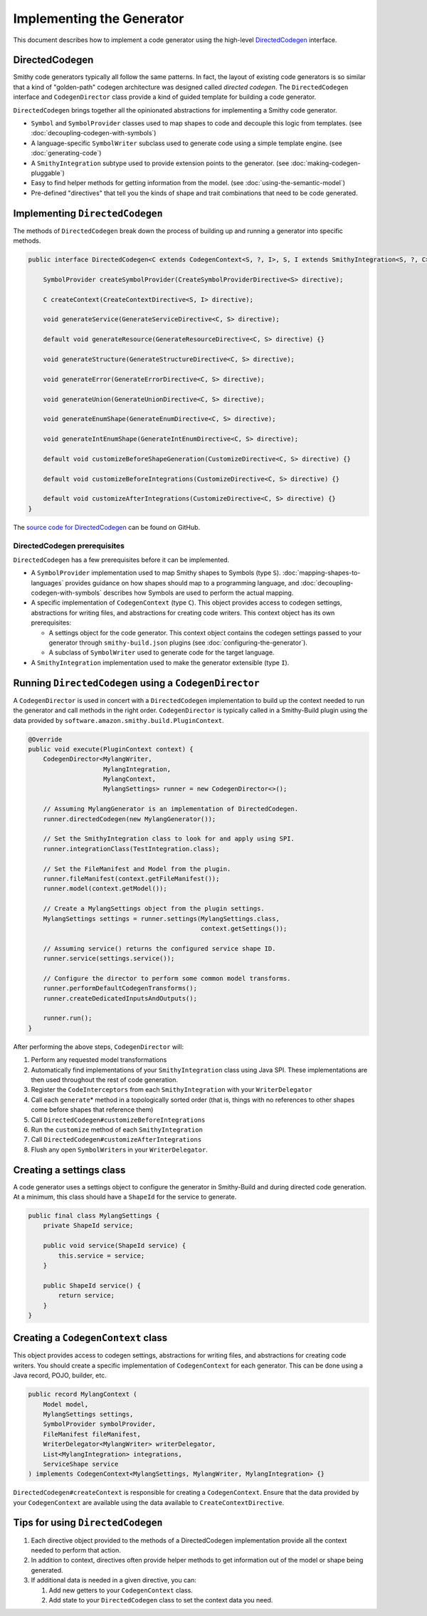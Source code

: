--------------------------
Implementing the Generator
--------------------------

This document describes how to implement a code generator using the
high-level `DirectedCodegen <https://github.com/awslabs/smithy/blob/main/smithy-codegen-core/src/main/java/software/amazon/smithy/codegen/core/directed/DirectedCodegen.java>`__
interface.


.. _directedcodegen:

DirectedCodegen
===============

Smithy code generators typically all follow the same patterns. In fact,
the layout of existing code generators is so similar that a kind of
"golden-path" codegen architecture was designed called
*directed codegen*. The ``DirectedCodegen`` interface and ``CodegenDirector``
class provide a kind of guided template for building a code generator.

``DirectedCodegen`` brings together all the opinionated abstractions for
implementing a Smithy code generator.

- ``Symbol`` and ``SymbolProvider`` classes used to map shapes to code
  and decouple this logic from templates. (see :doc:`decoupling-codegen-with-symbols`)
- A language-specific ``SymbolWriter`` subclass used to generate code
  using a simple template engine. (see :doc:`generating-code`)
- A ``SmithyIntegration`` subtype used to provide extension points to
  the generator. (see :doc:`making-codegen-pluggable`)
- Easy to find helper methods for getting information from the model.
  (see :doc:`using-the-semantic-model`)
- Pre-defined "directives" that tell you the kinds of shape and trait
  combinations that need to be code generated.


Implementing ``DirectedCodegen``
================================

The methods of ``DirectedCodegen`` break down the process of building up
and running a generator into specific methods.

.. code-block:: java

    public interface DirectedCodegen<C extends CodegenContext<S, ?, I>, S, I extends SmithyIntegration<S, ?, C>> {

        SymbolProvider createSymbolProvider(CreateSymbolProviderDirective<S> directive);

        C createContext(CreateContextDirective<S, I> directive);

        void generateService(GenerateServiceDirective<C, S> directive);

        default void generateResource(GenerateResourceDirective<C, S> directive) {}

        void generateStructure(GenerateStructureDirective<C, S> directive);

        void generateError(GenerateErrorDirective<C, S> directive);

        void generateUnion(GenerateUnionDirective<C, S> directive);

        void generateEnumShape(GenerateEnumDirective<C, S> directive);

        void generateIntEnumShape(GenerateIntEnumDirective<C, S> directive);

        default void customizeBeforeShapeGeneration(CustomizeDirective<C, S> directive) {}

        default void customizeBeforeIntegrations(CustomizeDirective<C, S> directive) {}

        default void customizeAfterIntegrations(CustomizeDirective<C, S> directive) {}
    }

The `source code for DirectedCodegen`_ can be found on GitHub.


DirectedCodegen prerequisites
-----------------------------

``DirectedCodegen`` has a few prerequisites before it can be implemented.

- A ``SymbolProvider`` implementation used to map Smithy shapes to
  Symbols (type ``S``). :doc:`mapping-shapes-to-languages` provides
  guidance on how shapes should map to a programming language, and
  :doc:`decoupling-codegen-with-symbols` describes how
  Symbols are used to perform the actual mapping.
- A specific implementation of ``CodegenContext`` (type ``C``). This object
  provides access to codegen settings, abstractions for writing files, and
  abstractions for creating code writers. This context object has its
  own prerequisites:

  - A settings object for the code generator. This context object
    contains the codegen settings passed to your generator through
    ``smithy-build.json`` plugins (see :doc:`configuring-the-generator`).
  - A subclass of ``SymbolWriter`` used to generate code for the
    target language.
- A ``SmithyIntegration`` implementation used to make the generator
  extensible (type ``I``).


.. _running-directedcodegen:

Running ``DirectedCodegen`` using a ``CodegenDirector``
=======================================================

A ``CodegenDirector`` is used in concert with a ``DirectedCodegen``
implementation to build up the context needed to run the generator and
call methods in the right order. ``CodegenDirector`` is typically called
in a Smithy-Build plugin using the data provided by
``software.amazon.smithy.build.PluginContext``.

.. code-block:: java

    @Override
    public void execute(PluginContext context) {
        CodegenDirector<MylangWriter,
                        MylangIntegration,
                        MylangContext,
                        MylangSettings> runner = new CodegenDirector<>();

        // Assuming MylangGenerator is an implementation of DirectedCodegen.
        runner.directedCodegen(new MylangGenerator());

        // Set the SmithyIntegration class to look for and apply using SPI.
        runner.integrationClass(TestIntegration.class);

        // Set the FileManifest and Model from the plugin.
        runner.fileManifest(context.getFileManifest());
        runner.model(context.getModel());

        // Create a MylangSettings object from the plugin settings.
        MylangSettings settings = runner.settings(MylangSettings.class,
                                                  context.getSettings());

        // Assuming service() returns the configured service shape ID.
        runner.service(settings.service());

        // Configure the director to perform some common model transforms.
        runner.performDefaultCodegenTransforms();
        runner.createDedicatedInputsAndOutputs();

        runner.run();
    }

After performing the above steps, ``CodegenDirector`` will:

1. Perform any requested model transformations
2. Automatically find implementations of your ``SmithyIntegration``
   class using Java SPI. These implementations are then used throughout
   the rest of code generation.
3. Register the ``CodeInterceptors`` from each ``SmithyIntegration``
   with your ``WriterDelegator``
4. Call each ``generate``\ \* method in a topologically sorted order
   (that is, things with no references to other shapes come before
   shapes that reference them)
5. Call ``DirectedCodegen#customizeBeforeIntegrations``
6. Run the ``customize`` method of each ``SmithyIntegration``
7. Call ``DirectedCodegen#customizeAfterIntegrations``
8. Flush any open ``SymbolWriter``\ s in your ``WriterDelegator``.


Creating a settings class
=========================

A code generator uses a settings object to configure the generator in
Smithy-Build and during directed code generation. At a minimum, this
class should have a ``ShapeId`` for the service to generate.

.. code-block:: java

    public final class MylangSettings {
        private ShapeId service;

        public void service(ShapeId service) {
            this.service = service;
        }

        public ShapeId service() {
            return service;
        }
    }

.. seealso:: :doc:`configuring-the-generator` defines recommended settings


Creating a ``CodegenContext`` class
===================================

This object provides access to codegen settings, abstractions for
writing files, and abstractions for creating code writers. You should
create a specific implementation of ``CodegenContext`` for each
generator. This can be done using a Java record, POJO, builder, etc.

.. code-block:: java

    public record MylangContext (
        Model model,
        MylangSettings settings,
        SymbolProvider symbolProvider,
        FileManifest fileManifest,
        WriterDelegator<MylangWriter> writerDelegator,
        List<MylangIntegration> integrations,
        ServiceShape service
    ) implements CodegenContext<MylangSettings, MylangWriter, MylangIntegration> {}

``DirectedCodegen#createContext`` is responsible for creating a
``CodegenContext``. Ensure that the data provided by your ``CodegenContext``
are available using the data available to ``CreateContextDirective``.


Tips for using ``DirectedCodegen``
==================================

1. Each directive object provided to the methods of a DirectedCodegen
   implementation provide all the context needed to perform that action.
2. In addition to context, directives often provide helper methods to get
   information out of the model or shape being generated.
3. If additional data is needed in a given directive, you can:

   1. Add new getters to your ``CodegenContext`` class.
   2. Add state to your ``DirectedCodegen`` class to set the context
      data you need.


.. _source code for DirectedCodegen: https://github.com/awslabs/smithy/blob/main/smithy-codegen-core/src/main/java/software/amazon/smithy/codegen/core/directed/DirectedCodegen.java
